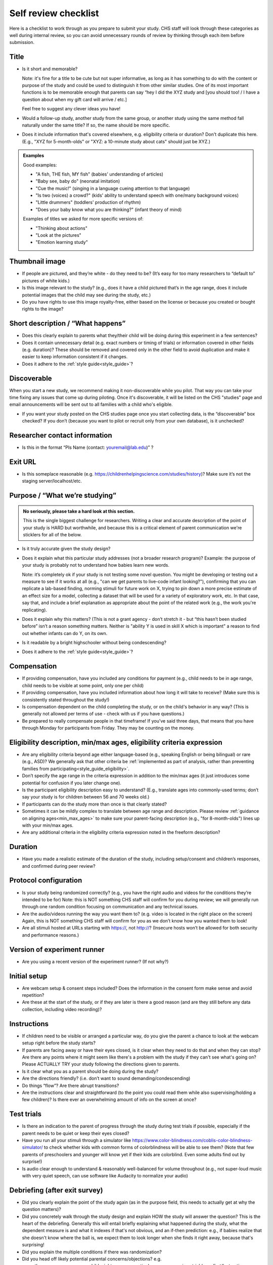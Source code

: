 .. _self_review_checklist:

Self review checklist
=====================

Here is a checklist to work through as you prepare to submit your study.
CHS staff will look through these categories as well during internal
review, so you can avoid unnecessary rounds of review by thinking
through each item before submission.

Title
-----

- Is it short and memorable? 

  Note: it's fine for a title to be cute but not super informative, as long as it 
  has something to do with the content or purpose of the study and could be used to 
  distinguish it from other similar studies. One of its most
  important functions is to be memorable enough that parents can say
  “hey I did the XYZ study and [you should too! / I have a question
  about when my gift card will arrive / etc.]
  
  Feel free to suggest any clever ideas you have!
  
- Would a follow-up study, another study from the same group, or another study using the 
  same method fall naturally under the same title? If so, the name should be more 
  specific.
  
- Does it include information that's covered elsewhere, e.g. eligibility criteria or
  duration? Don't duplicate this here. (E.g., "XYZ for 5-month-olds" or "XYZ: a 10-minute
  study about cats" should just be XYZ.)
  
.. admonition:: Examples
   
   Good examples: 
   
   * "A fish, THE fish, MY fish" (babies' understanding of articles)
   * "Baby see, baby do" (neonatal imitation)
   * "Cue the music!" (singing in a language cueing attention to that language)
   * "Is two (voices) a crowd?" (kids' ability to understand speech with one/many background voices)
   * "Little drummers" (toddlers' production of rhythm)
   * "Does your baby know what you are thinking?" (infant theory of mind)
   
   Examples of titles we asked for more specific versions of:
   
   * "Thinking about actions"
   * "Look at the pictures"
   * "Emotion learning study"

Thumbnail image
---------------

-  If people are pictured, and they’re white - do they need to be? (It’s
   easy for too many researchers to “default to” pictures of white
   kids.)
   
-  Is this image relevant to the study? (e.g., does it have a child
   pictured that’s in the age range, does it include potential images
   that the child may see during the study, etc.)
   
-  Do you have rights to use this image royalty-free, either based on
   the license or because you created or bought rights to the image?

Short description / “What happens”
----------------------------------

-  Does this clearly explain to parents what they/their child will be doing during this 
   experiment in a few sentences?
   
-  Does it contain unnecessary detail (e.g. exact numbers or timing of
   trials) or information covered in other fields (e.g. duration)? These should be 
   removed and covered only in the other field to avoid duplication and make it easier 
   to keep information consistent if it changes.
   
-  Does it adhere to the :ref:`style guide<style_guide>`?

Discoverable
------------

When you start a new study, we recommend making it non-discoverable while you pilot. That 
way you can take your time fixing any issues that come up during piloting. Once 
it's discoverable, it will be listed on the CHS "studies" page and email announcements
will be sent out to all families with a child who's eligible. 

-  If you want your study posted on the CHS studies page once you start collecting data,
   is the “discoverable” box checked?  If you don’t (because you want to pilot or recruit
   only from your own database), is it unchecked?

Researcher contact information
------------------------------

-  Is this in the format “PIs Name (contact: youremail@lab.edu)” ?

Exit URL
--------

-  Is this someplace reasonable (e.g. https://childrenhelpingscience.com/studies/history)? Make sure it’s not the
   staging server/localhost/etc.

Purpose / “What we’re studying”
-------------------------------

.. admonition:: No seriously, please take a hard look at this section.

   This is the single biggest challenge for researchers. Writing a clear and accurate description of the point of your study is HARD but worthwhile, and because this is a critical element of parent communication we're sticklers for all of the below.

-  Is it truly accurate given the study design?

-  Does it explain what this particular study addresses (not a broader
   research program)? Example: the purpose of your study is probably not to understand how 
   babies learn new words.
   
   Note: it’s completely ok if your study is not testing some novel question. You might be 
   developing or testing out a measure to see if it works at all (e.g., "can we get parents
   to live-code infant looking?"), confirming that you can replicate a lab-based finding,
   norming stimuli for future work on X, trying to pin down a more precise estimate of an 
   effect size for a model, collecting a dataset that will be used for a variety of 
   exploratory work, etc. In that case, say that, and include a brief explanation as 
   appropriate about the point of the related work (e.g., the work you're replicating).

-  Does it explain why this matters? (This is not a grant agency - don’t
   stretch it - but “this hasn’t been studied before” isn’t a reason
   something matters. Neither is "ability Y is used in skill X which is important" a 
   reason to find out whether infants can do Y, on its own.

-  Is it readable by a bright highschooler without being condescending?

-  Does it adhere to the :ref:`style guide<style_guide>`?


Compensation
------------

-  If providing compensation, have you included any conditions for
   payment (e.g., child needs to be in age range, child needs to be
   visible at some point, only one per child)
-  If providing compensation, have you included information about how
   long it will take to receive? (Make sure this is consistently stated
   throughout the study!)
-  Is compensation dependent on the child completing the study, or on the child's behavior
   in any way? (This is generally not allowed per terms of use - check with us if you have questions.)
-  Be prepared to really compensate people in that timeframe! If you’ve
   said three days, that means that you have through Monday for
   participants from Friday. They may be counting on the money.

Eligibility description, min/max ages, eligibility criteria expression
-----------------------------------------------------------------------------

-  Are any eligibility criteria beyond age either language-based (e.g., speaking English
   or being bilingual) or rare (e.g., ASD)? We generally ask that other 
   criteria be :ref:`implemented as part of analysis, rather than preventing families from
   participating<style_guide_eligibility>`.
   
-  Don’t specify the age range in the criteria expression in addition to
   the min/max ages (it just introduces some potential for confusion if
   you later change one).
   
-  Is the participant eligibility description easy to understand? (E.g.,
   translate ages into commonly-used terms; don’t say your study is for
   children between 56 and 70 weeks old.)
   
-  If participants can do the study more than once is that clearly
   stated?
   
-  Sometimes it can be mildly complex to translate between age range and
   description. Please review :ref:`guidance on aligning ages<min_max_ages>` to make sure
   your parent-facing description (e.g., "for 8-month-olds") lines up with your min/max
   ages.
   
-  Are any additional criteria in the eligibility criteria expression
   noted in the freeform description?

Duration
--------

-  Have you made a realistic estimate of the duration of the study,
   including setup/consent and children’s responses, and confirmed
   during peer review?

Protocol configuration
----------------------

-  Is your study being randomized correctly? (e.g., you have the right
   audio and videos for the conditions they’re intended to be for) Note:
   this is NOT something CHS staff will confirm for you during
   review; we will generally run through one random condition focusing
   on communication and any technical issues.
-  Are the audio/videos running the way you want them to? (e.g. video is
   located in the right place on the screen) Again, this is NOT
   something CHS staff will confirm for you as we don’t know how you
   wanted them to look!
-  Are all stimuli hosted at URLs starting with https://, not http://?
   (Insecure hosts won’t be allowed for both security and performance
   reasons.)

Version of experiment runner
----------------------------

-  Are you using a recent version of the experiment runner? (If not why?)

Initial setup
--------------------
-  Are webcam setup & consent steps included? Does the information in
   the consent form make sense and avoid repetition?
-  Are these at the start of the study, or if they are later is there a
   good reason (and are they still before any data collection, including
   video recording)?
   
Instructions
-----------------

-  If children need to be visible or arranged a particular way, do you give the parent a chance 
   to look at the webcam setup right before the study starts?
   
-  If parents are facing away or have their eyes closed, is it clear when they need to do 
   that and when they can stop? Are there any points where it might seem like there's a 
   problem with the study if they can't see what's going on? Please ACTUALLY TRY your 
   study following the directions given to parents.

-  Is it clear what you as a parent should be doing during the study?

-  Are the directions friendly? (i.e. don’t want to sound demanding/condescending)

-  Do things “flow”? Are there abrupt transitions?

-  Are the instructions clear and straightforward (to the point you
   could read them while also supervising/holding a few children)? Is there ever an 
   overwhelming amount of info on the screen at once?


Test trials
----------------
-  Is there an indication to the parent of progress through the study during test trials 
   if possible, especially if the parent needs to be quiet or keep their eyes closed?
-  Have you run all your stimuli through a simulator like 
   https://www.color-blindness.com/coblis-color-blindness-simulator/ to check whether kids
   with common forms of colorblindness will be able to see them? (Note that few parents of 
   preschoolers and younger will know yet if their kids are colorblind. Even some adults
   find out by surprise!)
-  Is audio clear enough to understand & reasonably well-balanced for
   volume throughout (e.g., not super-loud music with very quiet speech,
   can use software like Audacity to normalize your audio)

Debriefing (after exit survey)
------------------------------

-  Did you clearly explain the point of the study again (as in the purpose field, this 
   needs to actually get at why the question matters)? 
   
-  Did you concretely walk through the study design and explain HOW the study will 
   answer the question? This is the heart of the debriefing. Generally this will entail 
   briefly explaining what happened during the study, what the dependent measure is and 
   what it indexes if that's not obvious, and an if-then prediction: e.g., if babies 
   realize that she doesn't know where the ball is, we expect them to look longer when 
   she finds it right away, because that's surprising!
   
-  Did you explain the multiple conditions if there was randomization?
-  Did you head off likely potential parental concerns/objections? e.g.

   -  there are many reasons a child might answer a particular way on
      any given trial (e.g., first/last option, favorite objects),
      that’s why we average over lots of kids/trial types
   -  make sure parents know their child may not have answered a
      particular way/ looked more or less on a given trial/ or
      successfully performed some action and that’s OK

-  Did you restate information about compensation and when to expect it
   (make sure this is the same throughout the study)
-  Did you link to someplace to learn more about this general topic if
   possible? (e.g. ted talk, popular science article, website with more
   games, journal paper, other educational video, etc.)
-  You can use /n/n to add line breaks for readability and can insert links as <a href="https://..." target="_blank" rel="noopener">Cool Website</a>

General things to think about
-----------------------------

-  Are any questions/tasks ambiguous or inappropriate for…

   -  A single parent (due to choice, breakup/divorce, or death), an
      unmarried but partnered parent, a parent with a same-sex partner,
      a divorced parent who shares custody, a parent with more than one
      partner
   -  A family that lost a child in infancy (e.g. “how many siblings”
      type questions) 
   -  Multiracial families (e.g. questions about race
      where it’s ambiguous whether you care about child, parent, or both)
   -  Adoptive parents (e.g. questions about prenatal history)
   -  A parent under 20 (e.g. educational background qs may be less informative measures)
   -  A family of a child born very prematurely and whose adjusted age
      does not match her chronological age, or who has developmental
      delays
   -  A transgender parent or parent of a gender-nonconforming child
   -  You / someone you know! (This is not meant as an exhaustive list, just some examples of places where questions sometimes reveal hidden assumptions.)
   
   In general think about what information you actually need and ask for that specifically.

-  Are tasks/questions appropriate for the age range?
-  Is the study aesthetically pleasing to look at? (remember parents and
   children need to be able to stay engaged and we don’t want things to
   come off too “sterile”)
-  Is all audio clear and easy to understand? Is it as engaging as
   possible (intonation, pauses, etc.) given the constraints of the
   study? (Sometimes we default to an unnecessarily flat tone.)
